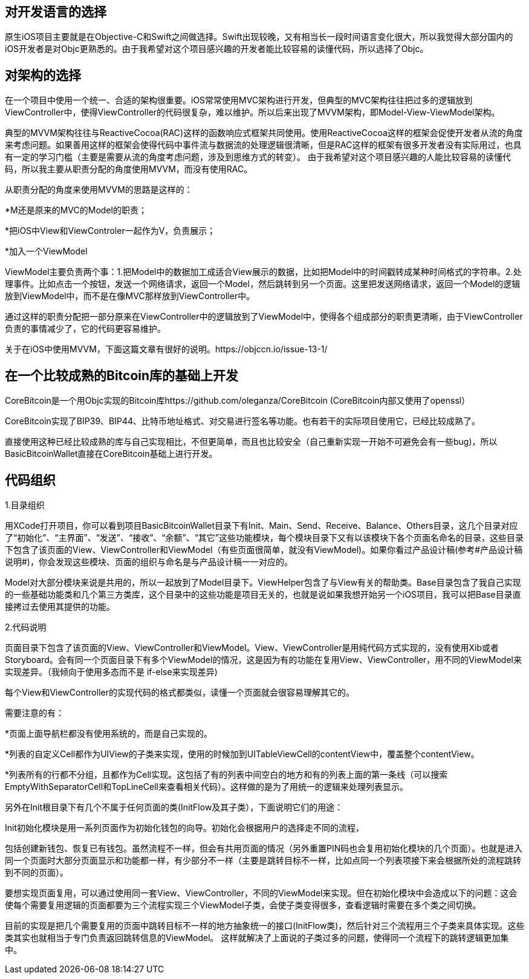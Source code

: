 == 对开发语言的选择

原生iOS项目主要就是在Objective-C和Swift之间做选择。Swift出现较晚，又有相当长一段时间语言变化很大，所以我觉得大部分国内的iOS开发者是对Objc更熟悉的。由于我希望对这个项目感兴趣的开发者能比较容易的读懂代码，所以选择了Objc。

== 对架构的选择

在一个项目中使用一个统一、合适的架构很重要。iOS常常使用MVC架构进行开发，但典型的MVC架构往往把过多的逻辑放到ViewController中，使得ViewController的代码很复杂，难以维护。所以后来出现了MVVM架构，即Model-View-ViewModel架构。

典型的MVVM架构往往与ReactiveCocoa(RAC)这样的函数响应式框架共同使用。使用ReactiveCocoa这样的框架会促使开发者从流的角度来考虑问题。如果善用这样的框架会使得代码中事件流与数据流的处理逻辑很清晰，但是RAC这样的框架有很多开发者没有实际用过，也具有一定的学习门槛（主要是需要从流的角度考虑问题，涉及到思维方式的转变）。
由于我希望对这个项目感兴趣的人能比较容易的读懂代码，所以我主要从职责分配的角度使用MVVM，而没有使用RAC。

从职责分配的角度来使用MVVM的思路是这样的：

*M还是原来的MVC的Model的职责；

*把iOS中View和ViewControler一起作为V，负责展示；

*加入一个ViewModel

ViewModel主要负责两个事：1.把Model中的数据加工成适合View展示的数据，比如把Model中的时间戳转成某种时间格式的字符串。2.处理事件。比如点击一个按钮，发送一个网络请求，返回一个Model，然后跳转到另一个页面。这里把发送网络请求，返回一个Model的逻辑放到ViewModel中，而不是在像MVC那样放到ViewController中。

通过这样的职责分配把一部分原来在ViewController中的逻辑放到了ViewModel中，使得各个组成部分的职责更清晰，由于ViewController负责的事情减少了，它的代码更容易维护。

关于在iOS中使用MVVM，下面这篇文章有很好的说明。https://objccn.io/issue-13-1/

== 在一个比较成熟的Bitcoin库的基础上开发

CoreBitcoin是一个用Objc实现的Bitcoin库https://github.com/oleganza/CoreBitcoin (CoreBitcoin内部又使用了openssl）

CoreBitcoin实现了BIP39、BIP44、比特币地址格式、对交易进行签名等功能。也有若干的实际项目使用它，已经比较成熟了。

直接使用这种已经比较成熟的库与自己实现相比，不但更简单，而且也比较安全（自己重新实现一开始不可避免会有一些bug)，所以BasicBitcoinWallet直接在CoreBitcoin基础上进行开发。

== 代码组织

1.目录组织

用XCode打开项目，你可以看到项目BasicBitcoinWallet目录下有Init、Main、Send、Receive、Balance、Others目录，这几个目录对应了“初始化”、“主界面”、“发送”、“接收”、“余额”、“其它”这些功能模块，每个模块目录下又有以该模块下各个页面名命名的目录，这些目录下包含了该页面的View、ViewController和ViewModel（有些页面很简单，就没有ViewModel)。如果你看过产品设计稿(参考#产品设计稿说明#)，你会发现这些模块、页面的组织与命名是与产品设计稿一一对应的。

Model对大部分模块来说是共用的，所以一起放到了Model目录下。ViewHelper包含了与View有关的帮助类。Base目录包含了我自己实现的一些基础功能类和几个第三方类库，这个目录中的这些功能是项目无关的，也就是说如果我想开始另一个iOS项目，我可以把Base目录直接拷过去使用其提供的功能。

2.代码说明

页面目录下包含了该页面的View、ViewController和ViewModel。View、ViewController是用纯代码方式实现的，没有使用Xib或者Storyboard。会有同一个页面目录下有多个ViewModel的情况，这是因为有的功能在复用View、ViewController，用不同的ViewModel来实现差异。（我倾向于使用多态而不是
if-else来实现差异)

每个View和ViewController的实现代码的格式都类似，读懂一个页面就会很容易理解其它的。

需要注意的有：

*页面上面导航栏都没有使用系统的，而是自己实现的。

*列表的自定义Cell都作为UIView的子类来实现，使用的时候加到UITableViewCell的contentView中，覆盖整个contentView。

*列表所有的行都不分组，且都作为Cell实现。这包括了有的列表中间空白的地方和有的列表上面的第一条线（可以搜索EmptyWithSeparatorCell和TopLineCell来查看相关代码）。这样做的是为了用统一的逻辑来处理列表显示。

另外在Init根目录下有几个不属于任何页面的类(InitFlow及其子类），下面说明它们的用途：

Init初始化模块是用一系列页面作为初始化钱包的向导。初始化会根据用户的选择走不同的流程，

包括创建新钱包、恢复已有钱包。虽然流程不一样，但会有共用页面的情况（另外重置PIN码也会复用初始化模块的几个页面）。也就是进入同一个页面时大部分页面显示和功能都一样，有少部分不一样（主要是跳转目标不一样，比如点同一个列表项接下来会根据所处的流程跳转到不同的页面）。

要想实现页面复用，可以通过使用同一套View、ViewController，不同的ViewModel来实现。但在初始化模块中会造成以下的问题：这会使每个需要复用逻辑的页面都要为三个流程实现三个ViewModel子类，会使子类变得很多，查看逻辑时需要在多个类之间切换。

目前的实现是把几个需要复用的页面中跳转目标不一样的地方抽象统一的接口(InitFlow类)，然后针对三个流程用三个子类来具体实现。这些类其实也就相当于专门负责返回跳转信息的ViewModel。
这样就解决了上面说的子类过多的问题，使得同一个流程下的跳转逻辑更加集中。
